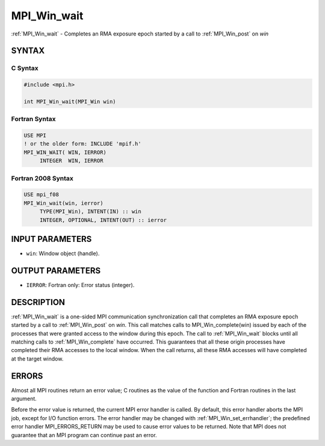 .. _mpi_win_wait:


MPI_Win_wait
============

.. include_body

:ref:`MPI_Win_wait` - Completes an RMA exposure epoch started by a call to
:ref:`MPI_Win_post` on *win*


SYNTAX
------


C Syntax
^^^^^^^^

.. code-block:: c

   #include <mpi.h>

   int MPI_Win_wait(MPI_Win win)


Fortran Syntax
^^^^^^^^^^^^^^

.. code-block:: fortran

   USE MPI
   ! or the older form: INCLUDE 'mpif.h'
   MPI_WIN_WAIT( WIN, IERROR)
   	INTEGER  WIN, IERROR


Fortran 2008 Syntax
^^^^^^^^^^^^^^^^^^^

.. code-block:: fortran

   USE mpi_f08
   MPI_Win_wait(win, ierror)
   	TYPE(MPI_Win), INTENT(IN) :: win
   	INTEGER, OPTIONAL, INTENT(OUT) :: ierror


INPUT PARAMETERS
----------------
* ``win``: Window object (handle).

OUTPUT PARAMETERS
-----------------
* ``IERROR``: Fortran only: Error status (integer).

DESCRIPTION
-----------

:ref:`MPI_Win_wait` is a one-sided MPI communication synchronization call that
completes an RMA exposure epoch started by a call to :ref:`MPI_Win_post` on
*win*. This call matches calls to MPI_Win_complete(win) issued by each
of the processes that were granted access to the window during this
epoch. The call to :ref:`MPI_Win_wait` blocks until all matching calls to
:ref:`MPI_Win_complete` have occurred. This guarantees that all these origin
processes have completed their RMA accesses to the local window. When
the call returns, all these RMA accesses will have completed at the
target window.


ERRORS
------

Almost all MPI routines return an error value; C routines as the value
of the function and Fortran routines in the last argument.

Before the error value is returned, the current MPI error handler is
called. By default, this error handler aborts the MPI job, except for
I/O function errors. The error handler may be changed with
:ref:`MPI_Win_set_errhandler`; the predefined error handler MPI_ERRORS_RETURN
may be used to cause error values to be returned. Note that MPI does not
guarantee that an MPI program can continue past an error.


.. seealso::
   | :ref:`MPI_Win_post`
